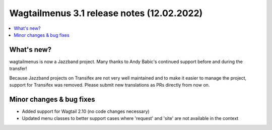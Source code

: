 ===============================================
Wagtailmenus 3.1 release notes (12.02.2022)
===============================================

.. contents::
    :local:
    :depth: 1


What's new?
===========

wagtailmenus is now a Jazzband project. Many thanks to Andy Babic's continued support before and during the transfer!

Because Jazzband projects on Transifex are not very well maintained and to make it easier to manage the project, support for Transifex was removed. Please submit new translations as PRs directly from now on.


Minor changes & bug fixes
=========================

* Added support for Wagtail 2.10 (no code changes necessary)
* Updated menu classes to better support cases where 'request' and 'site' are not available in the context
